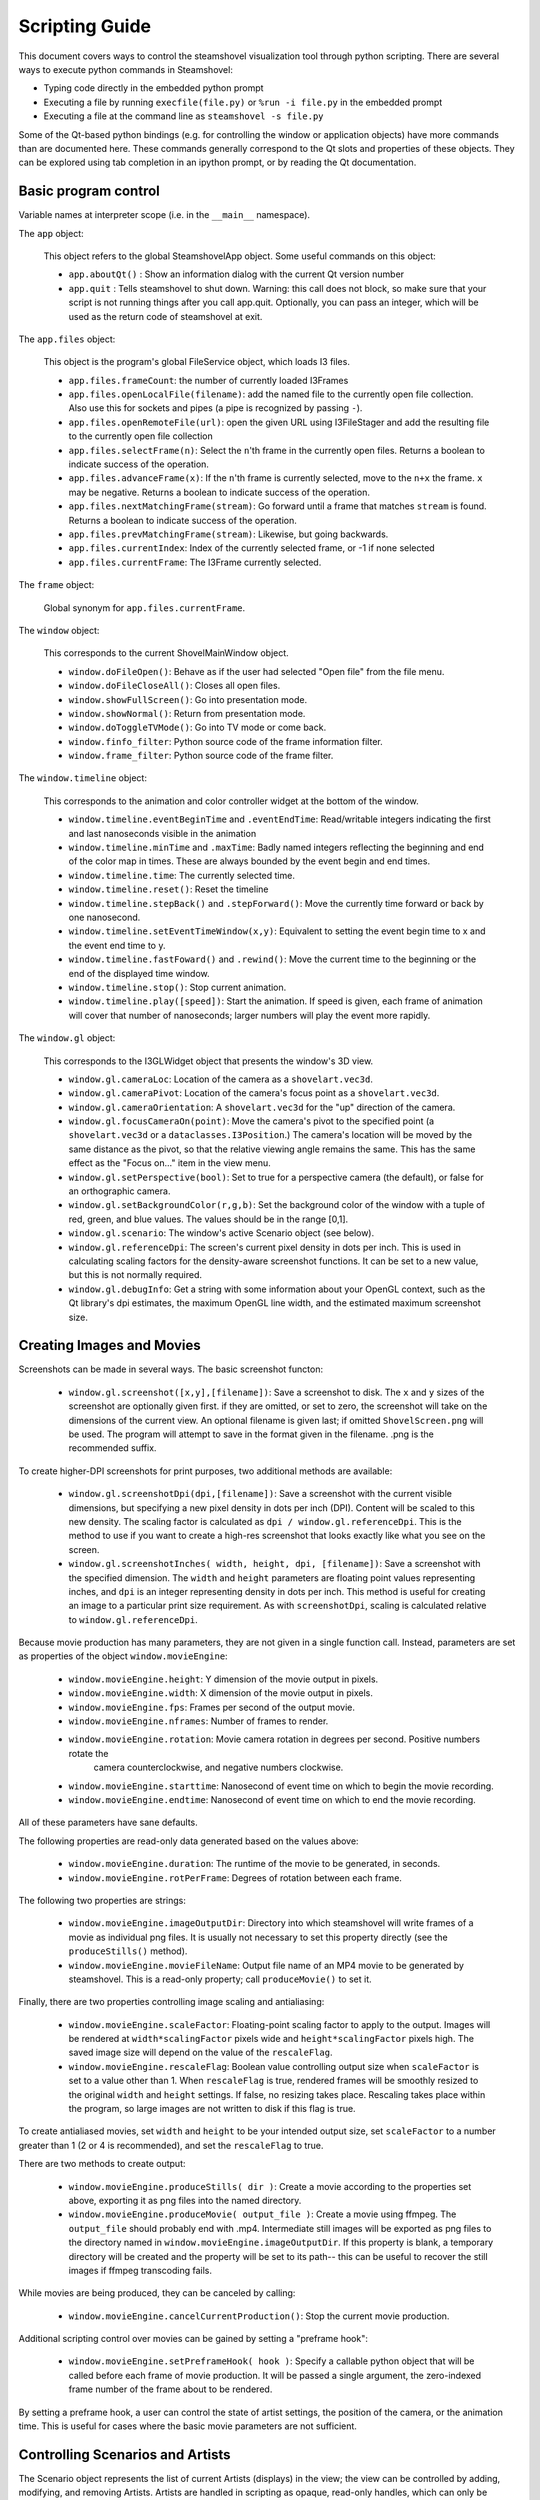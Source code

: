 Scripting Guide
===============

This document covers ways to control the steamshovel visualization tool
through python scripting.  There are several ways to execute python commands
in Steamshovel:

* Typing code directly in the embedded python prompt
* Executing a file by running ``execfile(file.py)`` or ``%run -i file.py`` in the embedded prompt
* Executing a file at the command line as ``steamshovel -s file.py``

Some of the Qt-based python bindings (e.g. for controlling the window or application objects)
have more commands than are documented here.  These commands generally correspond to the Qt
slots and properties of these objects.  They can be explored using tab completion in an ipython
prompt, or by reading the Qt documentation.

Basic program control
---------------------

Variable names at interpreter scope (i.e. in the ``__main__`` namespace).

The ``app`` object:

    This object refers to the global SteamshovelApp object.  Some useful commands on this object:

    - ``app.aboutQt()`` : Show an information dialog with the current Qt version number
    - ``app.quit`` : Tells steamshovel to shut down. Warning: this call does not block, so make sure
      that your script is not running things after you call app.quit. Optionally, you can pass an
      integer, which will be used as the return code of steamshovel at exit.

The ``app.files`` object:

    This object is the program's global FileService object, which loads I3 files.

    - ``app.files.frameCount``: the number of currently loaded I3Frames
    - ``app.files.openLocalFile(filename)``: add the named file to the currently open file collection.
      Also use this for sockets and pipes (a pipe is recognized by passing ``-``).
    - ``app.files.openRemoteFile(url)``: open the given URL using I3FileStager and add the resulting
      file to the currently open file collection
    - ``app.files.selectFrame(n)``: Select the ``n``'th frame in the currently open files. Returns
      a boolean to indicate success of the operation.
    - ``app.files.advanceFrame(x)``: If the ``n``'th frame is currently selected, move to the ``n+x``
      the frame. ``x`` may be negative. Returns a boolean to indicate success of the operation.
    - ``app.files.nextMatchingFrame(stream)``: Go forward until a frame that matches ``stream`` is
      found. Returns a boolean to indicate success of the operation.
    - ``app.files.prevMatchingFrame(stream)``: Likewise, but going backwards.
    - ``app.files.currentIndex``: Index of the currently selected frame, or -1 if none selected
    - ``app.files.currentFrame``: The I3Frame currently selected.

The ``frame`` object:

    Global synonym for ``app.files.currentFrame``.

The ``window`` object:

    This corresponds to the current ShovelMainWindow object.

    - ``window.doFileOpen()``: Behave as if the user had selected "Open file" from the file menu.
    - ``window.doFileCloseAll()``: Closes all open files.
    - ``window.showFullScreen()``: Go into presentation mode.
    - ``window.showNormal()``: Return from presentation mode.
    - ``window.doToggleTVMode()``: Go into TV mode or come back.
    - ``window.finfo_filter``: Python source code of the frame information filter.
    - ``window.frame_filter``: Python source code of the frame filter.

The ``window.timeline`` object:

    This corresponds to the animation and color controller widget at the bottom of the window.

    - ``window.timeline.eventBeginTime`` and ``.eventEndTime``: Read/writable integers indicating the first and last
      nanoseconds visible in the animation
    - ``window.timeline.minTime`` and ``.maxTime``: Badly named integers reflecting the beginning and end of the color
      map in times.  These are always bounded by the event begin and end times.
    - ``window.timeline.time``: The currently selected time.
    - ``window.timeline.reset()``: Reset the timeline
    - ``window.timeline.stepBack()`` and ``.stepForward()``: Move the currently time forward or back by one nanosecond.
    - ``window.timeline.setEventTimeWindow(x,y)``: Equivalent to setting the event begin time to x and the event end time to y.
    - ``window.timeline.fastFoward()`` and ``.rewind()``: Move the current time to the beginning or the end of the displayed time window.
    - ``window.timeline.stop()``: Stop current animation.
    - ``window.timeline.play([speed])``: Start the animation.  If speed is given, each frame of animation will cover that number of nanoseconds;
      larger numbers will play the event more rapidly.

The ``window.gl`` object:

    This corresponds to the I3GLWidget object that presents the window's 3D view.

    - ``window.gl.cameraLoc``: Location of the camera as a ``shovelart.vec3d``.
    - ``window.gl.cameraPivot``: Location of the camera's focus point as a ``shovelart.vec3d``.
    - ``window.gl.cameraOrientation``: A ``shovelart.vec3d`` for the "up" direction of the camera.
    - ``window.gl.focusCameraOn(point)``: Move the camera's pivot to the specified point (a ``shovelart.vec3d`` or a ``dataclasses.I3Position``.)
      The camera's location will be moved by the same distance as the pivot, so that the relative viewing angle remains
      the same.  This has the same effect as the "Focus on..." item in the view menu.
    - ``window.gl.setPerspective(bool)``: Set to true for a perspective camera (the default), or false for an orthographic camera.
    - ``window.gl.setBackgroundColor(r,g,b)``: Set the background color of the window with a tuple of red, green, and blue
      values.  The values should be in the range [0,1].
    - ``window.gl.scenario``: The window's active Scenario object (see below).
    - ``window.gl.referenceDpi``: The screen's current pixel density in dots per inch.  This is used in calculating
      scaling factors for the density-aware screenshot functions.  It can be set to a new value, but this is not
      normally required.
    - ``window.gl.debugInfo``: Get a string with some information about your OpenGL context, such as the Qt
      library's dpi estimates, the maximum OpenGL line width, and the estimated maximum screenshot size.

Creating Images and Movies
--------------------------

Screenshots can be made in several ways.  The basic screenshot functon:

    - ``window.gl.screenshot([x,y],[filename])``: Save a screenshot to disk.  The ``x`` and ``y`` sizes of the screenshot are optionally
      given first. if they are omitted, or set to zero, the screenshot will take on the dimensions of the current view.
      An optional filename is given last; if omitted ``ShovelScreen.png`` will be used.
      The program will attempt to save in the format given in the filename.  .png is the recommended suffix.

To create higher-DPI screenshots for print purposes, two additional methods are available:

    - ``window.gl.screenshotDpi(dpi,[filename])``: Save a screenshot with the current visible dimensions, but specifying
      a new pixel density in dots per inch (DPI).  Content will be scaled to this new density.  The scaling factor is
      calculated as ``dpi / window.gl.referenceDpi``.  This is the method to use if you want to create a high-res screenshot
      that looks exactly like what you see on the screen.

    - ``window.gl.screenshotInches( width, height, dpi, [filename])``: Save a screenshot with the specified dimension.
      The ``width`` and ``height`` parameters are floating point values representing inches, and ``dpi`` is an integer
      representing density in dots per inch.  This method is useful for creating an image to a particular print size requirement.
      As with ``screenshotDpi``, scaling is calculated relative to ``window.gl.referenceDpi``.

Because movie production has many parameters, they are not given in a single function call.
Instead, parameters are set as properties of the object ``window.movieEngine``:

    - ``window.movieEngine.height``: Y dimension of the movie output in pixels.
    - ``window.movieEngine.width``: X dimension of the movie output in pixels.
    - ``window.movieEngine.fps``: Frames per second of the output movie.
    - ``window.movieEngine.nframes``: Number of frames to render.
    - ``window.movieEngine.rotation``: Movie camera rotation in degrees per second.  Positive numbers rotate the
        camera counterclockwise, and negative numbers clockwise.
    - ``window.movieEngine.starttime``: Nanosecond of event time on which to begin the movie recording.
    - ``window.movieEngine.endtime``: Nanosecond of event time on which to end the movie recording.

All of these parameters have sane defaults.

The following properties are read-only data generated based on the values above:

    - ``window.movieEngine.duration``: The runtime of the movie to be generated, in seconds.
    - ``window.movieEngine.rotPerFrame``: Degrees of rotation between each frame.

The following two properties are strings:

    - ``window.movieEngine.imageOutputDir``: Directory into which steamshovel will write frames of a movie as individual png files.
      It is usually not necessary to set this property directly (see the ``produceStills()`` method).
    - ``window.movieEngine.movieFileName``: Output file name of an MP4 movie to be generated by steamshovel.  This is a read-only
      property; call ``produceMovie()`` to set it.

Finally, there are two properties controlling image scaling and antialiasing:

    - ``window.movieEngine.scaleFactor``: Floating-point scaling factor to apply to the output.  Images will be rendered at
      ``width*scalingFactor`` pixels wide and ``height*scalingFactor`` pixels high.  The saved image size will depend on
      the value of the ``rescaleFlag``.
    - ``window.movieEngine.rescaleFlag``: Boolean value controlling output size when ``scaleFactor`` is set to a value other
      than 1.  When ``rescaleFlag`` is true, rendered frames will be smoothly resized to the original ``width`` and ``height``
      settings.  If false, no resizing takes place.  Rescaling takes place within the program, so large images are not written
      to disk if this flag is true.

To create antialiased movies, set ``width`` and ``height`` to be your intended output size, set ``scaleFactor`` to a number
greater than 1 (2 or 4 is recommended), and set the ``rescaleFlag`` to true.

There are two methods to create output:

    - ``window.movieEngine.produceStills( dir )``: Create a movie according to the properties set above, exporting it as png files into
      the named directory.
    - ``window.movieEngine.produceMovie( output_file )``: Create a movie using ffmpeg. The ``output_file`` should probably end with .mp4.
      Intermediate still images will be exported as png files
      to the directory named in ``window.movieEngine.imageOutputDir``.  If this property is blank, a temporary directory will be created
      and the property will be set to its path-- this can be useful to recover the still images if ffmpeg transcoding fails.

While movies are being produced, they can be canceled by calling:

    - ``window.movieEngine.cancelCurrentProduction()``: Stop the current movie production.

Additional scripting control over movies can be gained by setting a "preframe hook":

    - ``window.movieEngine.setPreframeHook( hook )``: Specify a callable python object that will be called
      before each frame of movie production.  It will be passed a single argument, the zero-indexed frame
      number of the frame about to be rendered.

By setting a preframe hook, a user can control the state of artist settings, the position of the camera, or
the animation time.  This is useful for cases where the basic movie parameters are not sufficient.


Controlling Scenarios and Artists
---------------------------------

The Scenario object represents the list of current Artists (displays) in the view; the view can
be controlled by adding, modifying, and removing Artists.  Artists are handled in scripting
as opaque, read-only handles, which can only be modified through APIs in the Scenario object.

Artists have a *name*, a set of *keys*, and some *settings*.

The ``scenario`` object (usually as ``window.gl.scenario``):  This corresponds to shovelart's Scenario class.

    - ``scenario.listAvailableArtists()``: Return a list of strings that can be used as artist names.
    - ``scenario.registerArtist( artistClass )``: Add a new type of artist to the scenario by passing a reference
      to its class.
    - ``scenario.getArtists()``: Get a list of handles to currently active artists.
    - ``scenario.clear()``: Remove all artists from the scene.
    - ``scenario.add( name, [keys] )``: Add a new artist with the given name, optionally providing a list of keys
      to set up the artist with.  A handle to the artist is returned.
    - ``scenario.remove(artist)``: Remove the given handle from the scene.  The handle is thereafter invalid.
    - ``scenario.setIsActive(artist, bool)``: Set whether the given handle is active (visible) or not.
    - ``scenario.setKey( artist, idx, value )``: Set the ``idx`` th key of the given artist to ``value``.
    - ``scenario.changeSetting( artist, settingkey, value )``: Set the setting with value ``settingkey`` to the given ``value``.

The ``artist`` handles have the following properties:

    - ``artist.description``: The *name* of the artist
    - ``artist.isActive``: Whether or not the artist is currently active
    - ``artist.numRequiredKeys``: The number of keys this artist requires
    - ``artist.keys``: The *keys* currently set in the artist
    - ``artist.settings``: A dictionary of the artist's current settings.
    - ``artist.settingValue(settingkey)``: Get the value of a setting by name.


